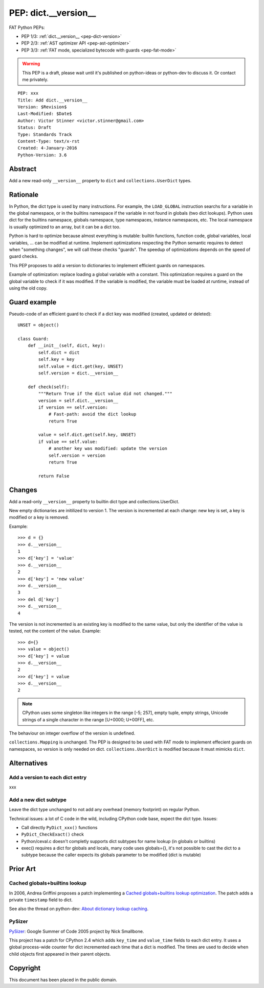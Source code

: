 .. _pep-dict-version:

+++++++++++++++++++++
PEP: dict.__version__
+++++++++++++++++++++

FAT Python PEPs:

* PEP 1/3: :ref:`dict.__version__ <pep-dict-version>`
* PEP 2/3: :ref:`AST optimizer API <pep-ast-optimizer>`
* PEP 3/3: :ref:`FAT mode, specialized bytecode with guards <pep-fat-mode>`

.. warning::
   This PEP is a draft, please wait until it's published on python-ideas
   or python-dev to discuss it. Or contact me privately.

::

    PEP: xxx
    Title: Add dict.__version__
    Version: $Revision$
    Last-Modified: $Date$
    Author: Victor Stinner <victor.stinner@gmail.com>
    Status: Draft
    Type: Standards Track
    Content-Type: text/x-rst
    Created: 4-January-2016
    Python-Version: 3.6


Abstract
========

Add a new read-only ``__version__`` property to ``dict`` and
``collections.UserDict`` types.


Rationale
=========

In Python, the dict type is used by many instructions. For example, the
``LOAD_GLOBAL`` instruction searchs for a variable in the global namespace, or
in the builtins namespace if the variable in not found in globals (two dict
lookups). Python uses dict for the builtins namespace, globals namespace, type
namespaces, instance namespaces, etc. The local namespace is usually optimized
to an array, but it can be a dict too.

Python is hard to optimize because almost everything is mutable: builtin
functions, function code, global variables, local variables, ... can be
modified at runtime. Implement optimizations respecting the Python semantic
requires to detect when "something changes", we will call these checks
"guards".  The speedup of optimizations depends on the speed of guard checks.

This PEP proposes to add a version to dictionaries to implement efficient
guards on namespaces.

Example of optimization: replace loading a global variable with a constant.
This optimization requires a guard on the global variable to check if it was
modified. If the variable is modified, the variable must be loaded at runtime,
instead of using the old copy.


Guard example
=============

Pseudo-code of an efficient guard to check if a dict key was modified (created,
updated or deleted)::

    UNSET = object()

    class Guard:
        def __init__(self, dict, key):
            self.dict = dict
            self.key = key
            self.value = dict.get(key, UNSET)
            self.version = dict.__version__

        def check(self):
            """Return True if the dict value did not changed."""
            version = self.dict.__version__
            if version == self.version:
                # Fast-path: avoid the dict lookup
                return True

            value = self.dict.get(self.key, UNSET)
            if value == self.value:
                # another key was modified: update the version
                self.version = version
                return True

            return False


Changes
=======

Add a read-only ``__version__`` property to builtin dict type and
collections.UserDict.

New empty dictionaries are initilized to version 1. The version is incremented
at each change: new key is set, a key is modified or a key is removed.

Example::

    >>> d = {}
    >>> d.__version__
    1
    >>> d['key'] = 'value'
    >>> d.__version__
    2
    >>> d['key'] = 'new value'
    >>> d.__version__
    3
    >>> del d['key']
    >>> d.__version__
    4

The version is not incremented is an existing key is modified to the
same value, but only the identifier of the value is tested, not the
content of the value. Example::

    >>> d={}
    >>> value = object()
    >>> d['key'] = value
    >>> d.__version__
    2
    >>> d['key'] = value
    >>> d.__version__
    2

.. note::
   CPython uses some singleton like integers in the range [-5; 257],
   empty tuple, empty strings, Unicode strings of a single character
   in the range [U+0000; U+00FF], etc.

The behaviour on integer overflow of the version is undefined.

``collections.Mapping`` is unchanged. The PEP is designed to be used with FAT
mode to implement effecient guards on namespaces, so version is only needed on
dict. ``collections.UserDict`` is modified because it must mimicks ``dict``.


Alternatives
============

Add a version to each dict entry
--------------------------------

xxx


Add a new dict subtype
----------------------

Leave the dict type unchanged to not add any overhead (memory footprint) on
regular Python.

Technical issues: a lot of C code in the wild, including CPython code base,
expect the dict type. Issues:

* Call directly ``PyDict_xxx()`` functions
* ``PyDict_CheckExact()`` check
* Python/ceval.c doesn't completly supports dict subtypes for name lookup
  (in globals or builtins)
* exec() requires a dict for globals and locals, many code uses globals={},
  it's not possible to cast the dict to a subtype because the caller expects
  its globals parameter to be modified (dict is mutable)


Prior Art
=========

Cached globals+builtins lookup
------------------------------

In 2006, Andrea Griffini proposes a patch implementing a `Cached
globals+builtins lookup optimization <https://bugs.python.org/issue1616125>`_.
The patch adds a private ``timestamp`` field to dict.

See also the thread on python-dev: `About dictionary lookup caching
<https://mail.python.org/pipermail/python-dev/2006-December/070348.html>`_.


PySizer
-------

`PySizer <http://pysizer.8325.org/>`_: Google Summer of Code 2005 project by
Nick Smallbone.

This project has a patch for CPython 2.4 which adds ``key_time`` and
``value_time`` fields to each dict entry. It uses a global process-wide
counter for dict incremented each time that a dict is modified. The
times are used to decide when child objects first appeared in their
parent objects.


Copyright
=========

This document has been placed in the public domain.

